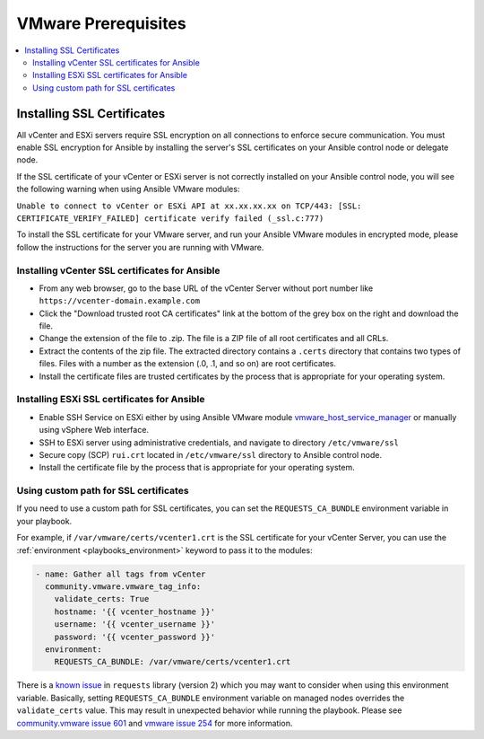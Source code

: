 .. _vmware_requirements:

********************
VMware Prerequisites
********************

.. contents::
   :local:

Installing SSL Certificates
===========================

All vCenter and ESXi servers require SSL encryption on all connections to enforce secure communication. You must enable SSL encryption for Ansible by installing the server's SSL certificates on your Ansible control node or delegate node.

If the SSL certificate of your vCenter or ESXi server is not correctly installed on your Ansible control node, you will see the following warning when using Ansible VMware modules:

``Unable to connect to vCenter or ESXi API at xx.xx.xx.xx on TCP/443: [SSL: CERTIFICATE_VERIFY_FAILED] certificate verify failed (_ssl.c:777)``

To install the SSL certificate for your VMware server,  and run your Ansible VMware modules in encrypted mode, please follow the instructions for the server you are running with VMware.

Installing vCenter SSL certificates for Ansible
-----------------------------------------------

* From any web browser, go to the base URL of the vCenter Server without port number like ``https://vcenter-domain.example.com``

* Click the "Download trusted root CA certificates" link at the bottom of the grey box on the right and download the file.

* Change the extension of the file to .zip. The file is a ZIP file of all root certificates and all CRLs.

* Extract the contents of the zip file. The extracted directory contains a ``.certs`` directory that contains two types of files. Files with a number as the extension (.0, .1, and so on) are root certificates.

* Install the certificate files are trusted certificates by the process that is appropriate for your operating system.


Installing ESXi SSL certificates for Ansible
--------------------------------------------

* Enable SSH Service on ESXi either by using Ansible VMware module `vmware_host_service_manager <https://github.com/ansible-collections/vmware/blob/main/plugins/modules/vmware_host_config_manager.py>`_ or manually using vSphere Web interface.

* SSH to ESXi server using administrative credentials, and navigate to directory ``/etc/vmware/ssl``

* Secure copy (SCP) ``rui.crt`` located in ``/etc/vmware/ssl`` directory to Ansible control node.

* Install the certificate file by the process that is appropriate for your operating system.

Using custom path for SSL certificates
--------------------------------------

If you need to use a custom path for SSL certificates, you can set the ``REQUESTS_CA_BUNDLE`` environment variable in your playbook.

For example, if ``/var/vmware/certs/vcenter1.crt`` is the SSL certificate for your vCenter Server, you can use the :ref:`environment <playbooks_environment>` keyword to pass it to the modules:

.. code-block:: yaml

   - name: Gather all tags from vCenter
     community.vmware.vmware_tag_info:
       validate_certs: True
       hostname: '{{ vcenter_hostname }}'
       username: '{{ vcenter_username }}'
       password: '{{ vcenter_password }}'
     environment:
       REQUESTS_CA_BUNDLE: /var/vmware/certs/vcenter1.crt

There is a `known issue <https://github.com/psf/requests/issues/3829>`_ in ``requests`` library (version 2) which you may want to consider when using this environment variable. Basically, setting ``REQUESTS_CA_BUNDLE`` environment variable on managed nodes overrides the ``validate_certs`` value. This may result in unexpected behavior while running the playbook. Please see `community.vmware issue 601 <https://github.com/ansible-collections/community.vmware/issues/601>`_ and `vmware issue 254 <https://github.com/vmware/vsphere-automation-sdk-python/issues/254>`_ for more information.
